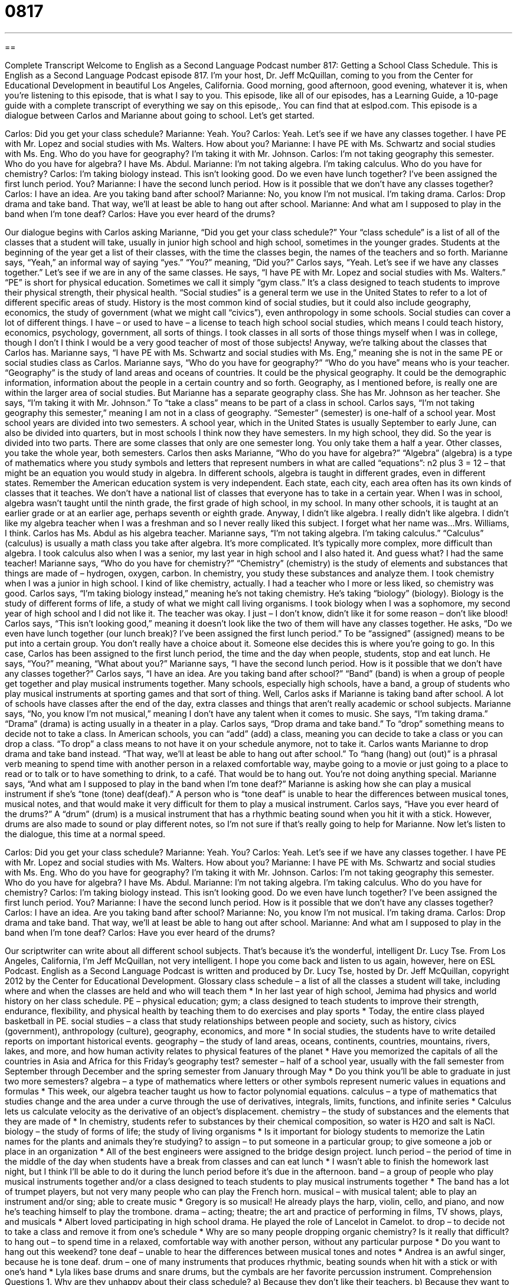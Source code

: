 = 0817
:toc: left
:toclevels: 3
:sectnums:
:stylesheet: ../../../myAdocCss.css

'''

== 

Complete Transcript
Welcome to English as a Second Language Podcast number 817: Getting a School Class Schedule.
This is English as a Second Language Podcast episode 817. I’m your host, Dr. Jeff McQuillan, coming to you from the Center for Educational Development in beautiful Los Angeles, California. Good morning, good afternoon, good evening, whatever it is, when you're listening to this episode, that is what I say to you.
This episode, like all of our episodes, has a Learning Guide, a 10-page guide with a complete transcript of everything we say on this episode,. You can find that at eslpod.com.
This episode is a dialogue between Carlos and Marianne about going to school. Let’s get started.
[start of dialogue]
Carlos: Did you get your class schedule?
Marianne: Yeah. You?
Carlos: Yeah. Let’s see if we have any classes together. I have PE with Mr. Lopez and social studies with Ms. Walters. How about you?
Marianne: I have PE with Ms. Schwartz and social studies with Ms. Eng. Who do you have for geography? I’m taking it with Mr. Johnson.
Carlos: I’m not taking geography this semester. Who do you have for algebra? I have Ms. Abdul.
Marianne: I’m not taking algebra. I’m taking calculus. Who do you have for chemistry?
Carlos: I’m taking biology instead. This isn’t looking good. Do we even have lunch together? I’ve been assigned the first lunch period. You?
Marianne: I have the second lunch period. How is it possible that we don’t have any classes together?
Carlos: I have an idea. Are you taking band after school?
Marianne: No, you know I’m not musical. I’m taking drama.
Carlos: Drop drama and take band. That way, we’ll at least be able to hang out after school.
Marianne: And what am I supposed to play in the band when I’m tone deaf?
Carlos: Have you ever heard of the drums?
[end of dialogue]
Our dialogue begins with Carlos asking Marianne, “Did you get your class schedule?” Your “class schedule” is a list of all of the classes that a student will take, usually in junior high school and high school, sometimes in the younger grades. Students at the beginning of the year get a list of their classes, with the time the classes begin, the names of the teachers and so forth.
Marianne says, “Yeah,” an informal way of saying “yes.” “You?” meaning, “Did you?” Carlos says, “Yeah. Let's see if we have any classes together.” Let's see if we are in any of the same classes. He says, “I have PE with Mr. Lopez and social studies with Ms. Walters.” “PE” is short for physical education. Sometimes we call it simply “gym class.” It's a class designed to teach students to improve their physical strength, their physical health. “Social studies” is a general term we use in the United States to refer to a lot of different specific areas of study. History is the most common kind of social studies, but it could also include geography, economics, the study of government (what we might call “civics”), even anthropology in some schools. Social studies can cover a lot of different things. I have – or used to have – a license to teach high school social studies, which means I could teach history, economics, psychology, government, all sorts of things. I took classes in all sorts of those things myself when I was in college, though I don’t I think I would be a very good teacher of most of those subjects! Anyway, we're talking about the classes that Carlos has.
Marianne says, “I have PE with Ms. Schwartz and social studies with Ms. Eng,” meaning she is not in the same PE or social studies class as Carlos. Marianne says, “Who do you have for geography?” “Who do you have” means who is your teacher. “Geography” is the study of land areas and oceans of countries. It could be the physical geography. It could be the demographic information, information about the people in a certain country and so forth. Geography, as I mentioned before, is really one are within the larger area of social studies. But Marianne has a separate geography class. She has Mr. Johnson as her teacher. She says, “I'm taking it with Mr. Johnson.” To “take a class” means to be part of a class in school.
Carlos says, “I'm not taking geography this semester,” meaning I am not in a class of geography. “Semester” (semester) is one-half of a school year. Most school years are divided into two semesters. A school year, which in the United States is usually September to early June, can also be divided into quarters, but in most schools I think now they have semesters. In my high school, they did. So the year is divided into two parts. There are some classes that only are one semester long. You only take them a half a year. Other classes, you take the whole year, both semesters.
Carlos then asks Marianne, “Who do you have for algebra?” “Algebra” (algebra) is a type of mathematics where you study symbols and letters that represent numbers in what are called “equations”: n2 plus 3 = 12 – that might be an equation you would study in algebra. In different schools, algebra is taught in different grades, even in different states. Remember the American education system is very independent. Each state, each city, each area often has its own kinds of classes that it teaches. We don’t have a national list of classes that everyone has to take in a certain year. When I was in school, algebra wasn’t taught until the ninth grade, the first grade of high school, in my school. In many other schools, it is taught at an earlier grade or at an earlier age, perhaps seventh or eighth grade. Anyway, I didn’t like algebra. I really didn’t like algebra. I didn’t like my algebra teacher when I was a freshman and so I never really liked this subject. I forget what her name was…Mrs. Williams, I think. Carlos has Ms. Abdul as his algebra teacher.
Marianne says, “I'm not taking algebra. I'm taking calculus.” “Calculus” (calculus) is usually a math class you take after algebra. It's more complicated. It's typically more complex, more difficult than algebra. I took calculus also when I was a senior, my last year in high school and I also hated it. And guess what? I had the same teacher! Marianne says, “Who do you have for chemistry?” “Chemistry” (chemistry) is the study of elements and substances that things are made of – hydrogen, oxygen, carbon. In chemistry, you study these substances and analyze them. I took chemistry when I was a junior in high school. I kind of like chemistry, actually. I had a teacher who I more or less liked, so chemistry was good.
Carlos says, “I'm taking biology instead,” meaning he’s not taking chemistry. He’s taking “biology” (biology). Biology is the study of different forms of life, a study of what we might call living organisms. I took biology when I was a sophomore, my second year of high school and I did not like it. The teacher was okay. I just – I don’t know, didn’t like it for some reason – don’t like blood! Carlos says, “This isn't looking good,” meaning it doesn’t look like the two of them will have any classes together. He asks, “Do we even have lunch together (our lunch break)? I've been assigned the first lunch period.” To be “assigned” (assigned) means to be put into a certain group. You don’t really have a choice about it. Someone else decides this is where you're going to go. In this case, Carlos has been assigned to the first lunch period, the time and the day when people, students, stop and eat lunch. He says, “You?” meaning, “What about you?”
Marianne says, “I have the second lunch period. How is it possible that we don’t have any classes together?” Carlos says, “I have an idea. Are you taking band after school?” “Band” (band) is when a group of people get together and play musical instruments together. Many schools, especially high schools, have a band, a group of students who play musical instruments at sporting games and that sort of thing. Well, Carlos asks if Marianne is taking band after school. A lot of schools have classes after the end of the day, extra classes and things that aren't really academic or school subjects.
Marianne says, “No, you know I'm not musical,” meaning I don’t have any talent when it comes to music. She says, “I'm taking drama.” “Drama” (drama) is acting usually in a theater in a play.
Carlos says, “Drop drama and take band.” To “drop” something means to decide not to take a class. In American schools, you can “add” (add) a class, meaning you can decide to take a class or you can drop a class. “To drop” a class means to not have it on your schedule anymore, not to take it. Carlos wants Marianne to drop drama and take band instead. “That way, we'll at least be able to hang out after school.” To “hang (hang) out (out)” is a phrasal verb meaning to spend time with another person in a relaxed comfortable way, maybe going to a movie or just going to a place to read or to talk or to have something to drink, to a café. That would be to hang out. You're not doing anything special.
Marianne says, “And what am I supposed to play in the band when I'm tone deaf?” Marianne is asking how she can play a musical instrument if she’s “tone (tone) deaf(deaf).” A person who is “tone deaf” is unable to hear the differences between musical tones, musical notes, and that would make it very difficult for them to play a musical instrument.
Carlos says, “Have you ever heard of the drums?” A “drum” (drum) is a musical instrument that has a rhythmic beating sound when you hit it with a stick. However, drums are also made to sound or play different notes, so I'm not sure if that’s really going to help for Marianne.
Now let’s listen to the dialogue, this time at a normal speed.
[start of dialogue]
Carlos: Did you get your class schedule?
Marianne: Yeah. You?
Carlos: Yeah. Let’s see if we have any classes together. I have PE with Mr. Lopez and social studies with Ms. Walters. How about you?
Marianne: I have PE with Ms. Schwartz and social studies with Ms. Eng. Who do you have for geography? I’m taking it with Mr. Johnson.
Carlos: I’m not taking geography this semester. Who do you have for algebra? I have Ms. Abdul.
Marianne: I’m not taking algebra. I’m taking calculus. Who do you have for chemistry?
Carlos: I’m taking biology instead. This isn’t looking good. Do we even have lunch together? I’ve been assigned the first lunch period. You?
Marianne: I have the second lunch period. How is it possible that we don’t have any classes together?
Carlos: I have an idea. Are you taking band after school?
Marianne: No, you know I’m not musical. I’m taking drama.
Carlos: Drop drama and take band. That way, we’ll at least be able to hang out after school.
Marianne: And what am I supposed to play in the band when I’m tone deaf?
Carlos: Have you ever heard of the drums?
[end of dialogue]
Our scriptwriter can write about all different school subjects. That’s because it's the wonderful, intelligent Dr. Lucy Tse.
From Los Angeles, California, I’m Jeff McQuillan, not very intelligent. I hope you come back and listen to us again, however, here on ESL Podcast.
English as a Second Language Podcast is written and produced by Dr. Lucy Tse, hosted by Dr. Jeff McQuillan, copyright 2012 by the Center for Educational Development.
Glossary
class schedule – a list of all the classes a student will take, including where and when the classes are held and who will teach them
* In her last year of high school, Jemima had physics and world history on her class schedule.
PE – physical education; gym; a class designed to teach students to improve their strength, endurance, flexibility, and physical health by teaching them to do exercises and play sports
* Today, the entire class played basketball in PE.
social studies – a class that study relationships between people and society, such as history, civics (government), anthropology (culture), geography, economics, and more
* In social studies, the students have to write detailed reports on important historical events.
geography – the study of land areas, oceans, continents, countries, mountains, rivers, lakes, and more, and how human activity relates to physical features of the planet
* Have you memorized the capitals of all the countries in Asia and Africa for this Friday’s geography test?
semester – half of a school year, usually with the fall semester from September through December and the spring semester from January through May
* Do you think you’ll be able to graduate in just two more semesters?
algebra – a type of mathematics where letters or other symbols represent numeric values in equations and formulas
* This week, our algebra teacher taught us how to factor polynomial equations.
calculus – a type of mathematics that studies change and the area under a curve through the use of derivatives, integrals, limits, functions, and infinite series
* Calculus lets us calculate velocity as the derivative of an object’s displacement.
chemistry – the study of substances and the elements that they are made of
* In chemistry, students refer to substances by their chemical composition, so water is H2O and salt is NaCl.
biology – the study of forms of life; the study of living organisms
* Is it important for biology students to memorize the Latin names for the plants and animals they’re studying?
to assign – to put someone in a particular group; to give someone a job or place in an organization
* All of the best engineers were assigned to the bridge design project.
lunch period – the period of time in the middle of the day when students have a break from classes and can eat lunch
* I wasn’t able to finish the homework last night, but I think I’ll be able to do it during the lunch period before it’s due in the afternoon.
band – a group of people who play musical instruments together and/or a class designed to teach students to play musical instruments together
* The band has a lot of trumpet players, but not very many people who can play the French horn.
musical – with musical talent; able to play an instrument and/or sing; able to create music
* Gregory is so musical! He already plays the harp, violin, cello, and piano, and now he’s teaching himself to play the trombone.
drama – acting; theatre; the art and practice of performing in films, TV shows, plays, and musicals
* Albert loved participating in high school drama. He played the role of Lancelot in Camelot.
to drop – to decide not to take a class and remove it from one’s schedule
* Why are so many people dropping organic chemistry? Is it really that difficult?
to hang out – to spend time in a relaxed, comfortable way with another person, without any particular purpose
* Do you want to hang out this weekend?
tone deaf – unable to hear the differences between musical tones and notes
* Andrea is an awful singer, because he is tone deaf.
drum – one of many instruments that produces rhythmic, beating sounds when hit with a stick or with one’s hand
* Lyla likes base drums and snare drums, but the cymbals are her favorite percussion instrument.
Comprehension Questions
1. Why are they unhappy about their class schedule?
a) Because they don’t like their teachers.
b) Because they want to be in classes together.
c) Because the classes are too difficult.
2. Which of these subjects is most closely related to social studies?
a) PE.
b) Geography.
c) Algebra.
Answers at bottom.
What Else Does It Mean?
assign
The verb “to assign,” in this podcast, means to put someone in a particular group, job, or organization: “I wish Ricardo had been assigned to our team.” The verb “to assign” can also mean to give someone a particular project or task: “The teacher assigned 20 math problems as homework.” An “assignment” is some task that must be completed, especially as homework: “It isn’t fair for teachers to give us so many assignments!” Sometimes the verb “to assign” means to give something a particular value or meaning: “In these equations, we’ve assigned x to represent the number of units sold.” Finally, the verb “to assign” can mean to designate something for use by a particular person: “Management is assigning all available resources to the Acme project.” Or, “These servers have been assigned to the data mining project.”
band
In this podcast, the word “band” means a group of people who play musical instruments together and/or a class designed to teach students to play musical instruments together: “Did you go to the hear the band concert last night?” A “wedding band” is a wedding ring, or the small piece of metal worn around one’s finger as jewelry, usually without precious stones: “They decided to get platinum wedding bands instead of gold ones.” A “band” can also be a stripe or a narrow horizontal area that is different than the surrounding area: “How many colored bands are on a typical zebra?” Finally, a “Band-Aid” is a brand name for an adhesive bandage worn to protect a small injury and keep it clean: “I’m bleeding! Do we have any Band-Aids?”
Culture Note
High School Electives
High school students are required to take “core” (basic; fundamental) courses. These usually include English, mathematics, history, and sciences, but they can also choose many “electives” (courses that are chosen, but not required of all students).
A lot of electives are in the arts. These can include classes in art history, art creation, “choir” (singing), band, and drama. Other electives are in foreign languages and “home economics” (learning to cook, sew, and budget for a family). Traditionally, male students have chosen electives in “woodworking” (making things out of wood), “metal shop” (making things out of metal), “drafting” (making drawings or plans for building things) and “automotive repair” (fixing cars), although that is changing in many schools.
Students who are “college-bound” (planning to go to college) might “sign up for” (register for; enroll in) challenging electives like “AP” (Advanced Placement, allowing high school students to receive college credit) courses in core subjects. These students choose to take more than the required number of years of math, English, sciences, and other traditional subjects.
Schools are “increasingly” (more and more often) offering electives in computer sciences. These electives could teach students how to use computers or how to write in programming languages. Some electives focus on business “applications” (uses) of computer technology.
Still other electives give students “open study,” or a period of time when they can “pursue” (follow) studies that interest them, often writing a report at the end of the semester. These students are working “under the supervision of” (under the guidance of) a teacher and sometimes the electives “incorporate” (include) an “internship” (an opportunity to work with a business or organization, usually without pay, to receive experience).
Comprehension Answers
1 - b
2 - b